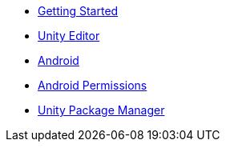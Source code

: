 * xref:before-you-start.adoc[Getting Started]
* xref:unity-editor.adoc[Unity Editor]
* xref:android.adoc[Android]
* xref:android-permissions.adoc[Android Permissions]
* xref:upm.adoc[Unity Package Manager]
